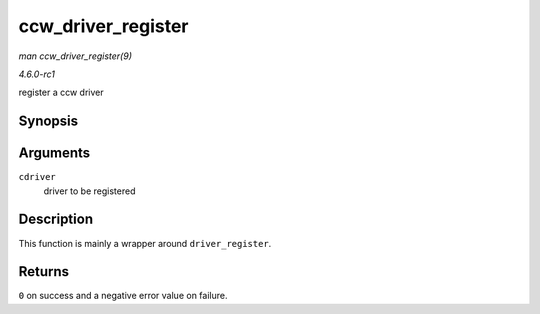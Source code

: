 
.. _API-ccw-driver-register:

===================
ccw_driver_register
===================

*man ccw_driver_register(9)*

*4.6.0-rc1*

register a ccw driver


Synopsis
========

.. c:function:: int ccw_driver_register( struct ccw_driver * cdriver )

Arguments
=========

``cdriver``
    driver to be registered


Description
===========

This function is mainly a wrapper around ``driver_register``.


Returns
=======

``0`` on success and a negative error value on failure.
